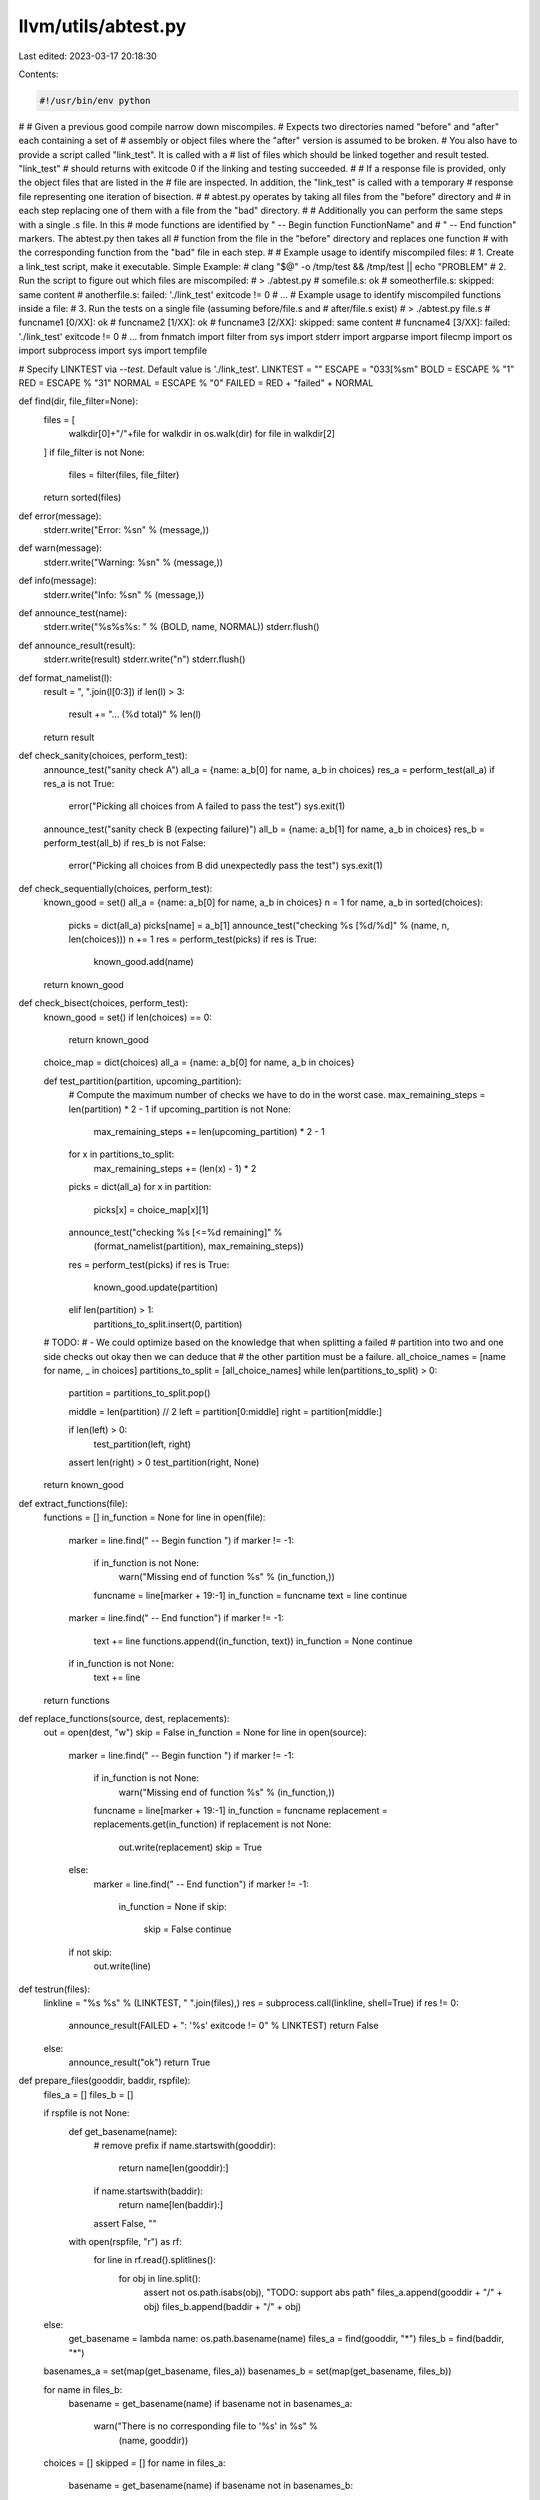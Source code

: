 llvm/utils/abtest.py
====================

Last edited: 2023-03-17 20:18:30

Contents:

.. code-block:: py

    #!/usr/bin/env python
#
# Given a previous good compile narrow down miscompiles.
# Expects two directories named "before" and "after" each containing a set of
# assembly or object files where the "after" version is assumed to be broken.
# You also have to provide a script called "link_test". It is called with a
# list of files which should be linked together and result tested. "link_test"
# should returns with exitcode 0 if the linking and testing succeeded.
#
# If a response file is provided, only the object files that are listed in the
# file are inspected. In addition, the "link_test" is called with a temporary
# response file representing one iteration of bisection.
#
# abtest.py operates by taking all files from the "before" directory and
# in each step replacing one of them with a file from the "bad" directory.
#
# Additionally you can perform the same steps with a single .s file. In this
# mode functions are identified by " -- Begin function FunctionName" and
# " -- End function" markers. The abtest.py then takes all
# function from the file in the "before" directory and replaces one function
# with the corresponding function from the "bad" file in each step.
#
# Example usage to identify miscompiled files:
#    1. Create a link_test script, make it executable. Simple Example:
#          clang "$@" -o /tmp/test && /tmp/test || echo "PROBLEM"
#    2. Run the script to figure out which files are miscompiled:
#       > ./abtest.py
#       somefile.s: ok
#       someotherfile.s: skipped: same content
#       anotherfile.s: failed: './link_test' exitcode != 0
#       ...
# Example usage to identify miscompiled functions inside a file:
#    3. Run the tests on a single file (assuming before/file.s and
#       after/file.s exist)
#       > ./abtest.py file.s
#       funcname1 [0/XX]: ok
#       funcname2 [1/XX]: ok
#       funcname3 [2/XX]: skipped: same content
#       funcname4 [3/XX]: failed: './link_test' exitcode != 0
#       ...
from fnmatch import filter
from sys import stderr
import argparse
import filecmp
import os
import subprocess
import sys
import tempfile

# Specify LINKTEST via `--test`. Default value is './link_test'.
LINKTEST = ""
ESCAPE = "\033[%sm"
BOLD = ESCAPE % "1"
RED = ESCAPE % "31"
NORMAL = ESCAPE % "0"
FAILED = RED + "failed" + NORMAL


def find(dir, file_filter=None):
    files = [
        walkdir[0]+"/"+file
        for walkdir in os.walk(dir)
        for file in walkdir[2]
    ]
    if file_filter is not None:
        files = filter(files, file_filter)
    return sorted(files)


def error(message):
    stderr.write("Error: %s\n" % (message,))


def warn(message):
    stderr.write("Warning: %s\n" % (message,))


def info(message):
    stderr.write("Info: %s\n" % (message,))


def announce_test(name):
    stderr.write("%s%s%s: " % (BOLD, name, NORMAL))
    stderr.flush()


def announce_result(result):
    stderr.write(result)
    stderr.write("\n")
    stderr.flush()


def format_namelist(l):
    result = ", ".join(l[0:3])
    if len(l) > 3:
        result += "... (%d total)" % len(l)
    return result


def check_sanity(choices, perform_test):
    announce_test("sanity check A")
    all_a = {name: a_b[0] for name, a_b in choices}
    res_a = perform_test(all_a)
    if res_a is not True:
        error("Picking all choices from A failed to pass the test")
        sys.exit(1)

    announce_test("sanity check B (expecting failure)")
    all_b = {name: a_b[1] for name, a_b in choices}
    res_b = perform_test(all_b)
    if res_b is not False:
        error("Picking all choices from B did unexpectedly pass the test")
        sys.exit(1)


def check_sequentially(choices, perform_test):
    known_good = set()
    all_a = {name: a_b[0] for name, a_b in choices}
    n = 1
    for name, a_b in sorted(choices):
        picks = dict(all_a)
        picks[name] = a_b[1]
        announce_test("checking %s [%d/%d]" % (name, n, len(choices)))
        n += 1
        res = perform_test(picks)
        if res is True:
            known_good.add(name)
    return known_good


def check_bisect(choices, perform_test):
    known_good = set()
    if len(choices) == 0:
        return known_good

    choice_map = dict(choices)
    all_a = {name: a_b[0] for name, a_b in choices}

    def test_partition(partition, upcoming_partition):
        # Compute the maximum number of checks we have to do in the worst case.
        max_remaining_steps = len(partition) * 2 - 1
        if upcoming_partition is not None:
            max_remaining_steps += len(upcoming_partition) * 2 - 1
        for x in partitions_to_split:
            max_remaining_steps += (len(x) - 1) * 2

        picks = dict(all_a)
        for x in partition:
            picks[x] = choice_map[x][1]
        announce_test("checking %s [<=%d remaining]" %
                      (format_namelist(partition), max_remaining_steps))
        res = perform_test(picks)
        if res is True:
            known_good.update(partition)
        elif len(partition) > 1:
            partitions_to_split.insert(0, partition)

    # TODO:
    # - We could optimize based on the knowledge that when splitting a failed
    #   partition into two and one side checks out okay then we can deduce that
    #   the other partition must be a failure.
    all_choice_names = [name for name, _ in choices]
    partitions_to_split = [all_choice_names]
    while len(partitions_to_split) > 0:
        partition = partitions_to_split.pop()

        middle = len(partition) // 2
        left = partition[0:middle]
        right = partition[middle:]

        if len(left) > 0:
            test_partition(left, right)
        assert len(right) > 0
        test_partition(right, None)

    return known_good


def extract_functions(file):
    functions = []
    in_function = None
    for line in open(file):
        marker = line.find(" -- Begin function ")
        if marker != -1:
            if in_function is not None:
                warn("Missing end of function %s" % (in_function,))
            funcname = line[marker + 19:-1]
            in_function = funcname
            text = line
            continue

        marker = line.find(" -- End function")
        if marker != -1:
            text += line
            functions.append((in_function, text))
            in_function = None
            continue

        if in_function is not None:
            text += line
    return functions


def replace_functions(source, dest, replacements):
    out = open(dest, "w")
    skip = False
    in_function = None
    for line in open(source):
        marker = line.find(" -- Begin function ")
        if marker != -1:
            if in_function is not None:
                warn("Missing end of function %s" % (in_function,))
            funcname = line[marker + 19:-1]
            in_function = funcname
            replacement = replacements.get(in_function)
            if replacement is not None:
                out.write(replacement)
                skip = True
        else:
            marker = line.find(" -- End function")
            if marker != -1:
                in_function = None
                if skip:
                    skip = False
                    continue

        if not skip:
            out.write(line)


def testrun(files):
    linkline = "%s %s" % (LINKTEST, " ".join(files),)
    res = subprocess.call(linkline, shell=True)
    if res != 0:
        announce_result(FAILED + ": '%s' exitcode != 0" % LINKTEST)
        return False
    else:
        announce_result("ok")
        return True


def prepare_files(gooddir, baddir, rspfile):
    files_a = []
    files_b = []

    if rspfile is not None:
        def get_basename(name):
            # remove prefix
            if name.startswith(gooddir):
                return name[len(gooddir):]
            if name.startswith(baddir):
                return name[len(baddir):]
            assert False, ""

        with open(rspfile, "r") as rf:
            for line in rf.read().splitlines():
                for obj in line.split():
                    assert not os.path.isabs(obj), "TODO: support abs path"
                    files_a.append(gooddir + "/" + obj)
                    files_b.append(baddir + "/" + obj)
    else:
        get_basename = lambda name: os.path.basename(name)
        files_a = find(gooddir, "*")
        files_b = find(baddir, "*")

    basenames_a = set(map(get_basename, files_a))
    basenames_b = set(map(get_basename, files_b))

    for name in files_b:
        basename = get_basename(name)
        if basename not in basenames_a:
            warn("There is no corresponding file to '%s' in %s" %
                 (name, gooddir))
    choices = []
    skipped = []
    for name in files_a:
        basename = get_basename(name)
        if basename not in basenames_b:
            warn("There is no corresponding file to '%s' in %s" %
                 (name, baddir))

        file_a = gooddir + "/" + basename
        file_b = baddir + "/" + basename
        if filecmp.cmp(file_a, file_b):
            skipped.append(basename)
            continue

        choice = (basename, (file_a, file_b))
        choices.append(choice)

    if len(skipped) > 0:
        info("Skipped (same content): %s" % format_namelist(skipped))

    def perform_test(picks):
        files = []
        # Note that we iterate over files_a so we don't change the order
        # (cannot use `picks` as it is a dictionary without order)
        for x in files_a:
            basename = get_basename(x)
            picked = picks.get(basename)
            if picked is None:
                assert basename in skipped
                files.append(x)
            else:
                files.append(picked)

        # If response file is used, create a temporary response file for the
        # picked files.
        if rspfile is not None:
            with tempfile.NamedTemporaryFile('w', suffix='.rsp',
                                             delete=False) as tf:
                tf.write(" ".join(files))
                tf.flush()
            ret = testrun([tf.name])
            os.remove(tf.name)
            return ret

        return testrun(files)

    return perform_test, choices


def prepare_functions(to_check, gooddir, goodfile, badfile):
    files_good = find(gooddir, "*")

    functions_a = extract_functions(goodfile)
    functions_a_map = dict(functions_a)
    functions_b_map = dict(extract_functions(badfile))

    for name in functions_b_map.keys():
        if name not in functions_a_map:
            warn("Function '%s' missing from good file" % name)
    choices = []
    skipped = []
    for name, candidate_a in functions_a:
        candidate_b = functions_b_map.get(name)
        if candidate_b is None:
            warn("Function '%s' missing from bad file" % name)
            continue
        if candidate_a == candidate_b:
            skipped.append(name)
            continue
        choice = name, (candidate_a, candidate_b)
        choices.append(choice)

    if len(skipped) > 0:
        info("Skipped (same content): %s" % format_namelist(skipped))

    combined_file = '/tmp/combined2.s'
    files = []
    found_good_file = False
    for c in files_good:
        if os.path.basename(c) == to_check:
            found_good_file = True
            files.append(combined_file)
            continue
        files.append(c)
    assert found_good_file

    def perform_test(picks):
        for name, x in picks.items():
            assert x == functions_a_map[name] or x == functions_b_map[name]
        replace_functions(goodfile, combined_file, picks)
        return testrun(files)
    return perform_test, choices


def main():
    parser = argparse.ArgumentParser()
    parser.add_argument('--a', dest='dir_a', default='before')
    parser.add_argument('--b', dest='dir_b', default='after')
    parser.add_argument('--rsp', default=None)
    parser.add_argument('--test', default='./link_test')
    parser.add_argument('--insane', help='Skip sanity check',
                        action='store_true')
    parser.add_argument('--seq',
                        help='Check sequentially instead of bisection',
                        action='store_true')
    parser.add_argument('file', metavar='file', nargs='?')
    config = parser.parse_args()

    gooddir = config.dir_a
    baddir = config.dir_b
    rspfile = config.rsp
    global LINKTEST
    LINKTEST = config.test

    # Preparation phase: Creates a dictionary mapping names to a list of two
    # choices each. The bisection algorithm will pick one choice for each name
    # and then run the perform_test function on it.
    if config.file is not None:
        goodfile = gooddir + "/" + config.file
        badfile = baddir + "/" + config.file
        perform_test, choices = prepare_functions(config.file, gooddir,
                                                  goodfile, badfile)
    else:
        perform_test, choices = prepare_files(gooddir, baddir, rspfile)

    info("%d bisection choices" % len(choices))

    # "Checking whether build environment is sane ..."
    if not config.insane:
        if not os.access(LINKTEST, os.X_OK):
            error("Expect '%s' to be present and executable" % (LINKTEST,))
            exit(1)

        check_sanity(choices, perform_test)

    if config.seq:
        known_good = check_sequentially(choices, perform_test)
    else:
        known_good = check_bisect(choices, perform_test)

    stderr.write("")
    if len(known_good) != len(choices):
        stderr.write("== Failing ==\n")
        for name, _ in choices:
            if name not in known_good:
                stderr.write("%s\n" % name)
    else:
        # This shouldn't happen when the sanity check works...
        # Maybe link_test isn't deterministic?
        stderr.write("Could not identify failing parts?!?")


if __name__ == '__main__':
    main()


